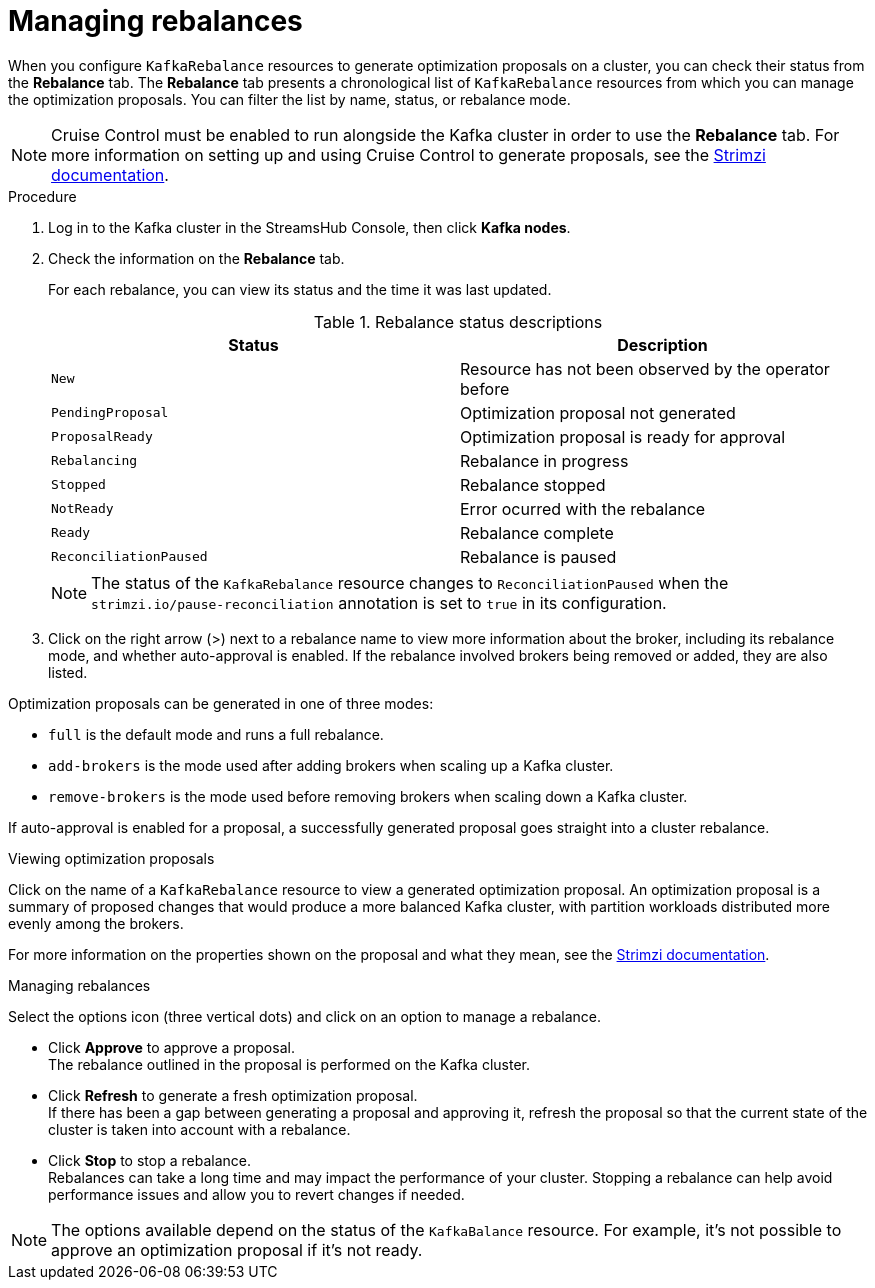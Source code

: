 [id='proc-managing-rebalances-{context}']
= Managing rebalances

[role="_abstract"]
When you configure `KafkaRebalance` resources to generate optimization proposals on a cluster, you can check their status from the *Rebalance* tab.
The *Rebalance* tab presents a chronological list of `KafkaRebalance` resources from which you can manage the optimization proposals.
You can filter the list by name, status, or rebalance mode.

NOTE: Cruise Control must be enabled to run alongside the Kafka cluster in order to use the *Rebalance* tab. For more information on setting up and using Cruise Control to generate proposals, see the link:{BookURLDeploying}[Strimzi documentation^]. 

.Procedure

. Log in to the Kafka cluster in the StreamsHub Console, then click *Kafka nodes*. 
. Check the information on the *Rebalance* tab.
+
For each rebalance, you can view its status and the time it was last updated.
+
--
.Rebalance status descriptions
[cols="1m,1",options="header"]
|===
|Status |Description
|New|Resource has not been observed by the operator before 
|PendingProposal|Optimization proposal not generated 
|ProposalReady|Optimization proposal is ready for approval
|Rebalancing|Rebalance in progress
|Stopped|Rebalance stopped
|NotReady|Error ocurred with the rebalance
|Ready|Rebalance complete
|ReconciliationPaused|Rebalance is paused
|===

NOTE: The status of the `KafkaRebalance` resource changes to `ReconciliationPaused` when the `strimzi.io/pause-reconciliation` annotation is set to `true` in its configuration. 
--

. Click on the right arrow (>) next to a rebalance name to view more information about the broker, including its rebalance mode, and whether auto-approval is enabled.
If the rebalance involved brokers being removed or added, they are also listed.

Optimization proposals can be generated in one of three modes:

* `full` is the default mode and runs a full rebalance.
* `add-brokers` is the mode used after adding brokers when scaling up a Kafka cluster.
* `remove-brokers` is the mode used before removing brokers when scaling down a Kafka cluster.

If auto-approval is enabled for a proposal, a successfully generated proposal goes straight into a cluster rebalance.  

.Viewing optimization proposals

Click on the name of a `KafkaRebalance` resource to view a generated optimization proposal.
An optimization proposal is a summary of proposed changes that would produce a more balanced Kafka cluster, with partition workloads distributed more evenly among the brokers.

For more information on the properties shown on the proposal and what they mean, see the link:{BookURLDeploying}[Strimzi documentation^].

.Managing rebalances

Select the options icon (three vertical dots) and click on an option to manage a rebalance. 

* Click *Approve* to approve a proposal. +
The rebalance outlined in the proposal is performed on the Kafka cluster. 
* Click *Refresh* to generate a fresh optimization proposal. +
If there has been a gap between generating a proposal and approving it, refresh the proposal so that the current state of the cluster is taken into account with a rebalance.
* Click *Stop* to stop a rebalance. +
Rebalances can take a long time and may impact the performance of your cluster.
Stopping a rebalance can help avoid performance issues and allow you to revert changes if needed.

NOTE: The options available depend on the status of the `KafkaBalance` resource.
For example, it's not possible to approve an optimization proposal if it's not ready.